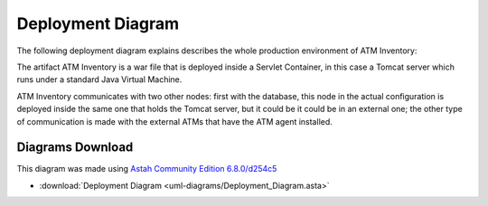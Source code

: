 ******************
Deployment Diagram
******************

The following deployment diagram explains describes the whole production environment of ATM Inventory:

.. image:: diagrams/Deployment_Diagram.png
      :width: 500px
      :align: center
      :height: 400px
    
The artifact ATM Inventory is a war file that is deployed inside a Servlet Container, in this case a Tomcat server which runs under a standard Java Virtual Machine.

ATM Inventory communicates with two other nodes: first with the database, this node in the actual configuration is deployed inside the
same one that holds the Tomcat server, but it could be it could be in an external one; the other type of communication is made with the external ATMs
that have the ATM agent installed.

Diagrams Download
=================

This diagram was made using `Astah Community Edition 6.8.0/d254c5 <http://astah.net/download)>`_

* :download:`Deployment Diagram <uml-diagrams/Deployment_Diagram.asta>`
